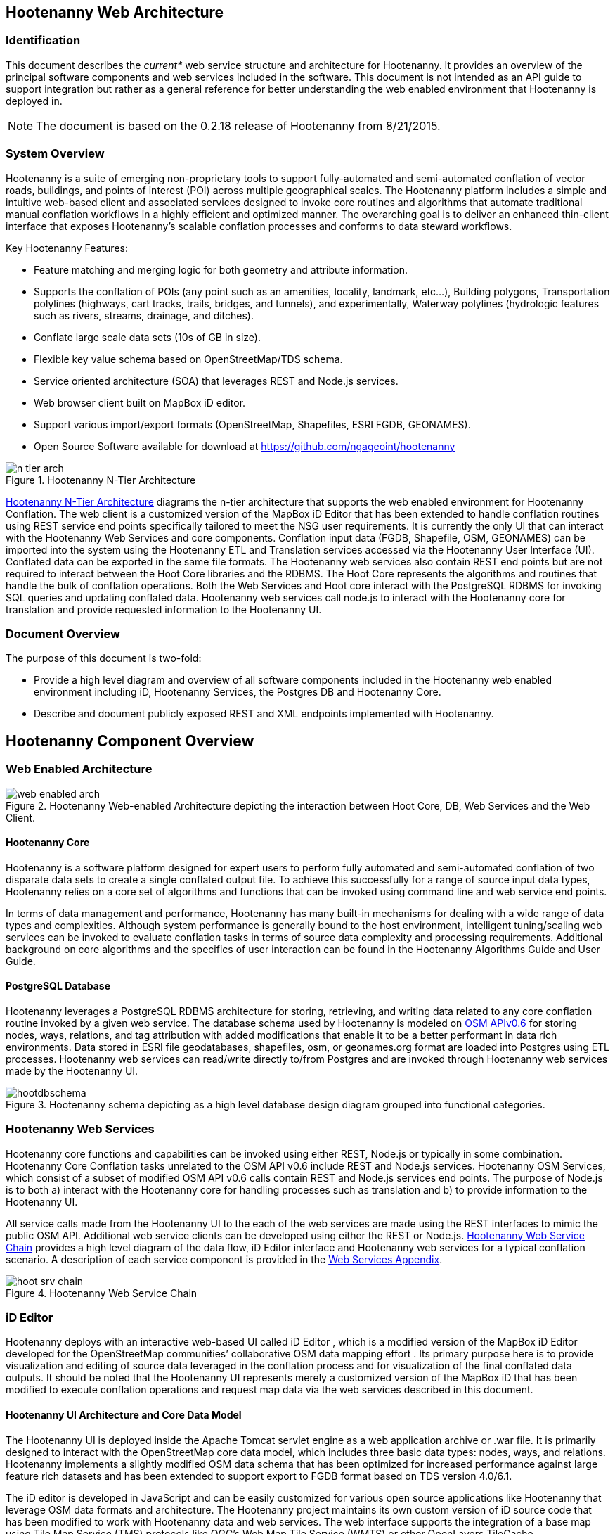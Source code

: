 
== Hootenanny Web Architecture

=== Identification

This document describes the _current*_ web service structure and architecture for Hootenanny.  It provides an overview of the principal software components and web services included in the software.  This document is not intended as an API guide to support integration but rather as a general reference for better understanding the web enabled environment that Hootenanny is deployed in.

NOTE: The document is based on the 0.2.18 release of Hootenanny from 8/21/2015.

=== System Overview

Hootenanny is a suite of emerging non-proprietary tools to support fully-automated and semi-automated conflation of vector roads, buildings, and points of interest (POI) across multiple geographical scales. The Hootenanny platform includes a simple and intuitive web-based client and associated services designed to invoke core routines and algorithms that automate traditional manual conflation workflows in a highly efficient and optimized manner. The overarching goal is to deliver an enhanced thin-client interface that exposes Hootenanny’s scalable conflation processes and conforms to data steward workflows.

Key Hootenanny Features:

* Feature matching and merging logic for both geometry and attribute information.
* Supports the conflation of POIs (any point such as an amenities, locality, landmark, etc…),
Building polygons, Transportation polylines (highways, cart tracks, trails, bridges, and tunnels),
and experimentally, Waterway polylines (hydrologic features such as rivers, streams, drainage, and
ditches).
* Conflate large scale data sets (10s of GB in size).
* Flexible key value schema based on OpenStreetMap/TDS schema.
* Service oriented architecture (SOA) that leverages REST and Node.js services.
* Web browser client built on MapBox iD editor.
* Support various import/export formats (OpenStreetMap, Shapefiles, ESRI FGDB, GEONAMES).
* Open Source Software available for download at https://github.com/ngageoint/hootenanny

[[n-tier-webarch]]
.Hootenanny N-Tier Architecture
image::images/n-tier-arch.png[]

<<n-tier-webarch>> diagrams the n-tier architecture that supports the web enabled environment for Hootenanny Conflation. The web client is a customized version of the MapBox iD Editor that has been extended to handle conflation routines using REST service end points specifically tailored to meet the NSG user requirements. It is currently the only UI that can interact with the Hootenanny Web Services and core components. Conflation input data (FGDB, Shapefile, OSM, GEONAMES) can be imported into the system using the Hootenanny ETL and Translation services accessed via the Hootenanny User Interface (UI). Conflated data can be exported in the same file formats. The Hootenanny web services also contain REST end points but are not required to interact between the Hoot Core libraries and the RDBMS. The Hoot Core represents the algorithms and routines that handle the bulk of conflation operations. Both the Web Services and Hoot core interact with the PostgreSQL RDBMS for invoking SQL queries and updating conflated data. Hootenanny web services call node.js to interact with the Hootenanny core for translation and provide requested information to the Hootenanny UI.

=== Document Overview

The purpose of this document is two-fold:

* Provide a high level diagram and overview of all software components included in the Hootenanny web enabled environment including iD, Hootenanny Services, the Postgres DB and Hootenanny Core.
* Describe and document publicly exposed REST and XML endpoints implemented with Hootenanny.

== Hootenanny Component Overview

===  Web Enabled Architecture

[[HootWebEnabledArchOverview]]
.Hootenanny Web-enabled Architecture depicting the interaction between Hoot Core, DB, Web Services and the Web Client.
image::images/web-enabled-arch.png[]

==== Hootenanny Core

Hootenanny is a software platform designed for expert users to perform fully automated and semi-automated conflation of two disparate data sets to create a single conflated output file. To achieve this successfully for a range of source input data types, Hootenanny relies on a core set of algorithms and functions that can be invoked using command line and web service end points.

In terms of data management and performance, Hootenanny has many built-in mechanisms for dealing with a wide range of data types and complexities. Although system performance is generally bound to the host environment, intelligent tuning/scaling web services can be invoked to evaluate conflation tasks in terms of source data complexity and processing requirements. Additional background on core algorithms and the specifics of user interaction can be found in the Hootenanny Algorithms Guide and User Guide.

==== PostgreSQL Database

Hootenanny leverages a PostgreSQL RDBMS architecture for storing, retrieving, and writing data related to any core conflation routine invoked by a given web service. The database schema used by Hootenanny is modeled on link:$$http://wiki.openstreetmap.org/wiki/API_v0.6$$[OSM APIv0.6] for storing nodes, ways, relations, and tag attribution with added modifications that enable it to be a better performant in data rich environments. Data stored in ESRI file geodatabases, shapefiles, osm, or geonames.org format are loaded into Postgres using ETL processes. Hootenanny web services can read/write directly to/from Postgres and are invoked through Hootenanny web services made by the Hootenanny UI.

[[HootenannyDatabaseSchema]]
.Hootenanny schema depicting as a high level database design diagram grouped into functional categories.
image::images/hootdbschema.png[]

=== Hootenanny Web Services

Hootenanny core functions and capabilities can be invoked using either REST, Node.js or typically in some combination.  Hootenanny Core Conflation tasks unrelated to the OSM API v0.6 include REST and Node.js services.  Hootenanny OSM Services, which consist of a subset of modified OSM API v0.6 calls contain REST and Node.js services end points.  The purpose of Node.js is to both a) interact with the Hootenanny core for handling processes such as translation and b) to provide information to the Hootenanny UI.

All service calls made from the Hootenanny UI to the each of the web services are made using the REST interfaces to mimic the public OSM API. Additional web service clients can be developed using either the REST or Node.js. <<HootWebServiceChain>> provides a high level diagram of the data flow, iD Editor interface and Hootenanny web services for a typical conflation scenario. A description of each service component is provided in the <<WebServiceAppendix,Web Services Appendix>>.

[[HootWebServiceChain]]
.Hootenanny Web Service Chain
image::images/hoot-srv-chain.png[]

=== iD Editor

Hootenanny deploys with an interactive web-based UI called iD Editor , which is a modified version of the MapBox iD Editor developed for the OpenStreetMap communities’ collaborative OSM data mapping effort . Its primary purpose here is to provide visualization and editing of source data leveraged in the conflation process and for visualization of the final conflated data outputs. It should be noted that the Hootenanny UI represents merely a customized version of the MapBox iD that has been modified to execute conflation operations and request map data via the web services described in this document.

====  Hootenanny UI Architecture and Core Data Model

The Hootenanny UI is deployed inside the Apache Tomcat servlet engine as a web application archive or .war file. It is primarily designed to interact with the OpenStreetMap core data model, which includes three basic data types: nodes, ways, and relations. Hootenanny implements a slightly modified OSM data schema that has been optimized for increased performance against large feature rich datasets and has been extended to support export to FGDB format based on TDS version 4.0/6.1.

The iD editor is developed in JavaScript and can be easily customized for various open source applications like Hootenanny that leverage OSM data formats and architecture. The Hootenanny project maintains its own custom version of iD source code that has been modified to work with Hootenanny data and web services. The web interface supports the integration of a base map using Tile Map Service (TMS) protocols like OGC’s Web Map Tile Service (WMTS) or other OpenLayers TileCache implementations.  A complete step by step instruction guide can be found in the Hootenanny User Interface Guide, which can be downloaded by clicking on the _Hootenanny_ version link in the top left corner of the web application or from the link:$$https://github.com/ngageoint/hootenanny/releases/download/v0.2.17/Hootenanny.-.User.Interface.Guide.pdf$$[github release link].

[[HootUIGuidedownload]]
.Accessing the Hootenanny User Interface Guide
image::images/hootiD-UI_download.png[]

[[WebServiceAppendix]]
== Hootenanny Web Services Documentation

See docs/hootenanny-services-$(HOOT_VERSION)-javadoc.tar.gz for documentation for all Hootenanny Java
web services code.  Consult the documentation for *Resource.java classes only for documentation on
public Hootenanny web service API methods.

